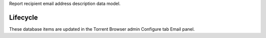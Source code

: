 Report recipient email address description data model.

Lifecycle
-----------

These database items are updated in the Torrent Browser admin Configure tab Email panel.